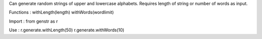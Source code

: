 Can generate random strings of upper and lowercase alphabets.
Requires length of string or number of words as input.

Functions :
withLength(length)
withWords(wordlimit)

Import :
from genstr as r

Use :
r.generate.withLength(50)
r.generate.withWords(10)

